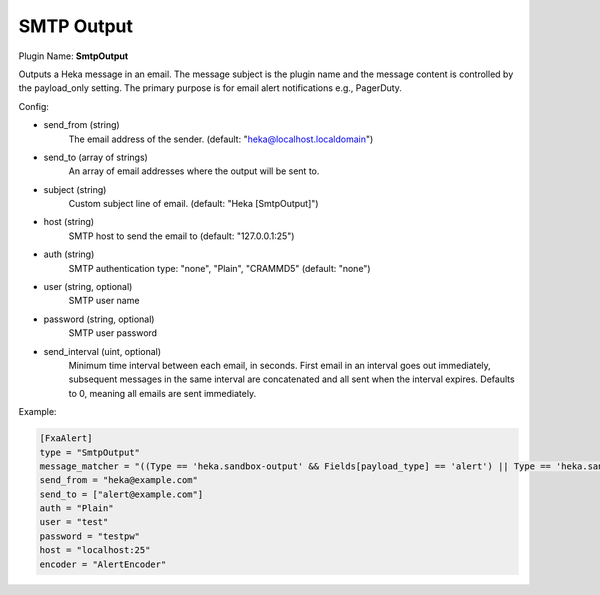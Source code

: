 .. _config_smtp_output:

SMTP Output
===========

Plugin Name: **SmtpOutput**

.. versionadded:: 0.5

Outputs a Heka message in an email.  The message subject is the plugin name
and the message content is controlled by the payload_only setting.  The
primary purpose is for email alert notifications e.g., PagerDuty.

Config:

- send_from (string)
    The email address of the sender. (default: "heka@localhost.localdomain")
- send_to (array of strings)
    An array of email addresses where the output will be sent to.
- subject (string)
    Custom subject line of email. (default: "Heka [SmtpOutput]")
- host (string)
    SMTP host to send the email to (default: "127.0.0.1:25")
- auth (string)
    SMTP authentication type: "none", "Plain", "CRAMMD5" (default: "none")
- user (string, optional)
    SMTP user name
- password (string, optional)
    SMTP user password

.. versionadded:: 0.9

- send_interval (uint, optional)
    Minimum time interval between each email, in seconds. First email in an
    interval goes out immediately, subsequent messages in the same interval
    are concatenated and all sent when the interval expires. Defaults to 0,
    meaning all emails are sent immediately.

Example:

.. code-block:: ini

    [FxaAlert]
    type = "SmtpOutput"
    message_matcher = "((Type == 'heka.sandbox-output' && Fields[payload_type] == 'alert') || Type == 'heka.sandbox-terminated') && Logger =~ /^Fxa/"
    send_from = "heka@example.com"
    send_to = ["alert@example.com"]
    auth = "Plain"
    user = "test"
    password = "testpw"
    host = "localhost:25"
    encoder = "AlertEncoder"

